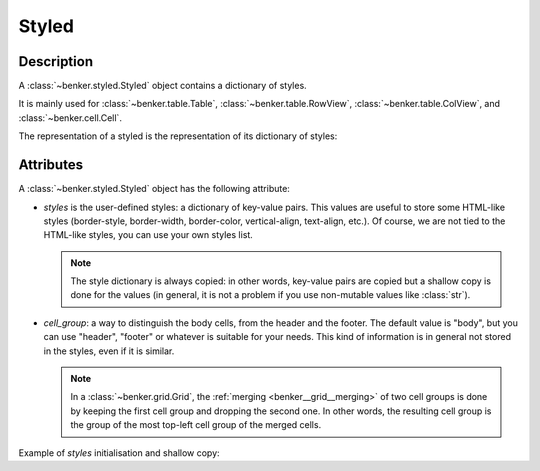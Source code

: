 .. _benker__styled:

Styled
======

Description
-----------

A :class:`~benker.styled.Styled` object contains a dictionary of styles.

It is mainly used for :class:`~benker.table.Table`, :class:`~benker.table.RowView`,
:class:`~benker.table.ColView`, and :class:`~benker.cell.Cell`.


.. doctest:: styled

    >>> from benker.styled import Styled

    >>> styled = Styled({'text-align': 'justify'}, "body")

The representation of a styled is the representation of its dictionary of styles:

.. doctest:: styled

    >>> print(styled)
    {'text-align': 'justify'}


Attributes
----------

A :class:`~benker.styled.Styled` object has the following attribute:

-   *styles* is the user-defined styles: a dictionary of key-value pairs.
    This values are useful to store some HTML-like styles (border-style,
    border-width, border-color, vertical-align, text-align, etc.).
    Of course, we are not tied to the HTML-like styles, you can use your own
    styles list.

    .. note::

        The style dictionary is always copied: in other words, key-value pairs
        are copied but a shallow copy is done for the values (in general, it
        is not a problem if you use non-mutable values like :class:`str`).

-   *cell_group*: a way to distinguish the body cells,
    from the header and the footer. The default value is "body", but you can
    use "header", "footer" or whatever is suitable for your needs.
    This kind of information is in general not stored in the styles,
    even if it is similar.

    .. note::

        In a :class:`~benker.grid.Grid`, the :ref:`merging <benker__grid__merging>`
        of two cell groups is done by keeping the first cell group and
        dropping the second one. In other words, the resulting cell group is
        the group of the most top-left cell group of the merged cells.

Example of *styles* initialisation and shallow copy:

.. doctest:: styled

    >>> css =  { 'border-style': 'solid', 'border-width': '5px'}

    >>> one = Styled(css, "body")
    >>> one.styles['border-width'] = '2px 10px 4px 20px'
    >>> two = Styled(one.styles, "body")
    >>> two.styles['border-width'] = 'medium'

    >>> css
    {'border-style': 'solid', 'border-width': '5px'}

    >>> one.styles
    {'border-style': 'solid', 'border-width': '2px 10px 4px 20px'}

    >>> two.styles
    {'border-style': 'solid', 'border-width': 'medium'}
